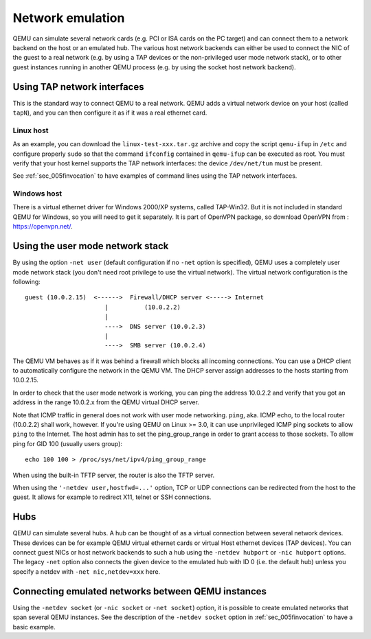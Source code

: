 .. _Network_Emulation:

Network emulation
-----------------

QEMU can simulate several network cards (e.g. PCI or ISA cards on the PC
target) and can connect them to a network backend on the host or an
emulated hub. The various host network backends can either be used to
connect the NIC of the guest to a real network (e.g. by using a TAP
devices or the non-privileged user mode network stack), or to other
guest instances running in another QEMU process (e.g. by using the
socket host network backend).

Using TAP network interfaces
~~~~~~~~~~~~~~~~~~~~~~~~~~~~

This is the standard way to connect QEMU to a real network. QEMU adds a
virtual network device on your host (called ``tapN``), and you can then
configure it as if it was a real ethernet card.

Linux host
^^^^^^^^^^

As an example, you can download the ``linux-test-xxx.tar.gz`` archive
and copy the script ``qemu-ifup`` in ``/etc`` and configure properly
``sudo`` so that the command ``ifconfig`` contained in ``qemu-ifup`` can
be executed as root. You must verify that your host kernel supports the
TAP network interfaces: the device ``/dev/net/tun`` must be present.

See :ref:`sec_005finvocation` to have examples of command
lines using the TAP network interfaces.

Windows host
^^^^^^^^^^^^

There is a virtual ethernet driver for Windows 2000/XP systems, called
TAP-Win32. But it is not included in standard QEMU for Windows, so you
will need to get it separately. It is part of OpenVPN package, so
download OpenVPN from : https://openvpn.net/.

Using the user mode network stack
~~~~~~~~~~~~~~~~~~~~~~~~~~~~~~~~~

By using the option ``-net user`` (default configuration if no ``-net``
option is specified), QEMU uses a completely user mode network stack
(you don't need root privilege to use the virtual network). The virtual
network configuration is the following::

        guest (10.0.2.15)  <------>  Firewall/DHCP server <-----> Internet
                              |          (10.0.2.2)
                              |
                              ---->  DNS server (10.0.2.3)
                              |
                              ---->  SMB server (10.0.2.4)

The QEMU VM behaves as if it was behind a firewall which blocks all
incoming connections. You can use a DHCP client to automatically
configure the network in the QEMU VM. The DHCP server assign addresses
to the hosts starting from 10.0.2.15.

In order to check that the user mode network is working, you can ping
the address 10.0.2.2 and verify that you got an address in the range
10.0.2.x from the QEMU virtual DHCP server.

Note that ICMP traffic in general does not work with user mode
networking. ``ping``, aka. ICMP echo, to the local router (10.0.2.2)
shall work, however. If you're using QEMU on Linux >= 3.0, it can use
unprivileged ICMP ping sockets to allow ``ping`` to the Internet. The
host admin has to set the ping_group_range in order to grant access to
those sockets. To allow ping for GID 100 (usually users group)::

   echo 100 100 > /proc/sys/net/ipv4/ping_group_range

When using the built-in TFTP server, the router is also the TFTP server.

When using the ``'-netdev user,hostfwd=...'`` option, TCP or UDP
connections can be redirected from the host to the guest. It allows for
example to redirect X11, telnet or SSH connections.

Hubs
~~~~

QEMU can simulate several hubs. A hub can be thought of as a virtual
connection between several network devices. These devices can be for
example QEMU virtual ethernet cards or virtual Host ethernet devices
(TAP devices). You can connect guest NICs or host network backends to
such a hub using the ``-netdev
hubport`` or ``-nic hubport`` options. The legacy ``-net`` option also
connects the given device to the emulated hub with ID 0 (i.e. the
default hub) unless you specify a netdev with ``-net nic,netdev=xxx``
here.

Connecting emulated networks between QEMU instances
~~~~~~~~~~~~~~~~~~~~~~~~~~~~~~~~~~~~~~~~~~~~~~~~~~~

Using the ``-netdev socket`` (or ``-nic socket`` or ``-net socket``)
option, it is possible to create emulated networks that span several
QEMU instances. See the description of the ``-netdev socket`` option in
:ref:`sec_005finvocation` to have a basic
example.
